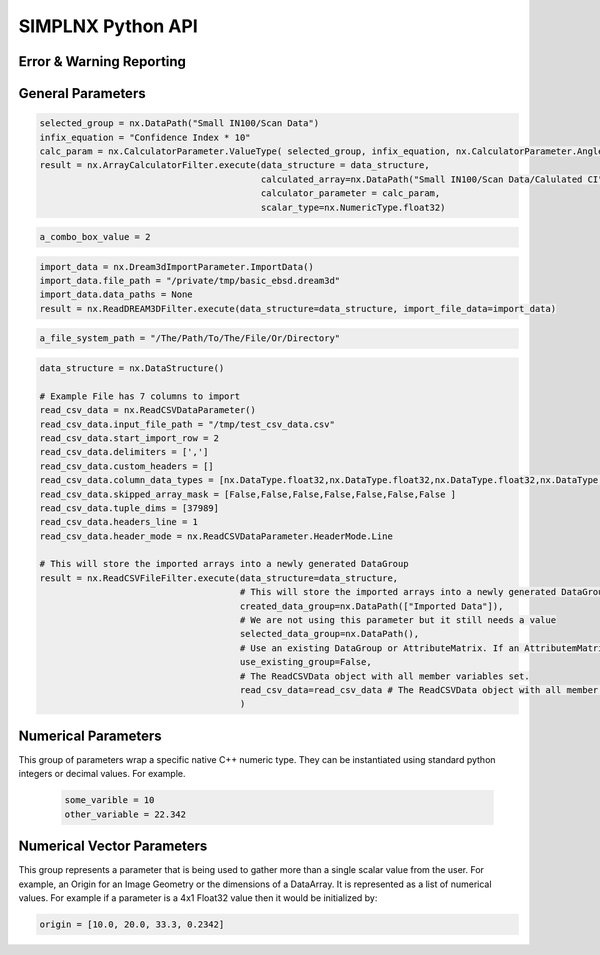 .. _UserAPIDocs:

SIMPLNX Python API
===================

Error & Warning Reporting
--------------------------

.. _UserAPI:
.. py:module:: nx


.. _Result:
.. py:class:: Result

   The object that encapsulates any warnings or errors from either preflighting or executing a simplnx.Filter object.
   It can be queried for the list of errors or warnings and thus printed if needed.

   .. code:: python

      result = cxor.ConvertOrientations.execute(data_structure=data_structure,
                                          input_orientation_array_path=array_path,
                                          input_type=0,
                                          output_orientation_array_name='Quaternions',
                                          output_type=2)
      if len(result.errors) != 0:
         print('Errors: {}', result.errors)
         print('Warnings: {}', result.warnings)
      else:
         print("No errors running the ConvertOrientations")

General Parameters 
------------------

.. _ArrayCreationParameter:
.. py:class:: ArrayCreationParameter


   This parameter holds a :ref:`DataPath <DataPath>` value that points to the location within the DataStructure of where
   the DataArray will be created.

  .. code:: python

    data_path = nx.DataPath("Small IN100/Scan Data/Data")

.. _ArraySelectionParameter:
.. py:class:: ArraySelectionParameter

   This parameter holds a :ref:`DataPath <DataPath>` value that points to the location within the DataStructure of where
   the DataArray will be read.

  .. code:: python

    data_path = nx.DataPath("Small IN100/Scan Data/Data")

.. _ArrayThresholdsParameter:
.. py:class:: ArrayThresholdsParameter

   This parameter holds a ArrayThresholdSet_ object and is used specifically for the :ref:`simplnx.MultiThresholdObjects() <MultiThresholdObjectsFilter>` filter.
   This parameter should not be directly invoked but instead it's ArrayThresholdSet_ is invoked and used.

 
.. _ArrayThresholdSet:
.. py:class:: ArrayThresholdSet

  This class holds a list of ArrayThreshold_ objects.

  :ivar thresholds: List[ArrayThreshold_] objects

.. _ArrayThreshold:
.. py:class:: ArrayThresholdSet.ArrayThreshold

  This class holds the values that are used for comparison in the :ref:`simplnx.MultiThresholdObjects() <MultiThresholdObjectsFilter>` filter.

  :ivar array_path: The :ref:`DataPath <DataPath>` to the array to use for this ArrayThreshold
  :ivar comparison: Int. The comparison operator to use. 0=">", 1="<", 2="=", 3="!="
  :ivar value: Numerical Value. The value for the comparison

   The below code will create an ArrayThresholdSet_ that is used to create a "Mask" output array of type boolean that will mark
   each value in its output array as "True" if **both** of the ArrayThreshold Objects evaluate to True. Specifically, the "Confidence Index" and "Image Quality"
   array MUST have the same number of Tuples and the output "Mask" array will also have the same number of tuples.

  .. code:: python

   threshold_1 = nx.ArrayThreshold()
   threshold_1.array_path = nx.DataPath("Small IN100/Scan Data/Confidence Index")
   threshold_1.comparison = nx.ArrayThreshold.ComparisonType.GreaterThan
   threshold_1.value = 0.1

   threshold_2 = nx.ArrayThreshold()
   threshold_2.array_path = nx.DataPath("Small IN100/Scan Data/Image Quality")
   threshold_2.comparison = nx.ArrayThreshold.ComparisonType.GreaterThan
   threshold_2.value = 120

   threshold_set = nx.ArrayThresholdSet()
   threshold_set.thresholds = [threshold_1, threshold_2]
   threshold_set.union_op = nx.IArrayThreshold.UnionOperator.And
   result = nx.MultiThresholdObjects.execute(data_structure=data_structure,
                                       array_thresholds=threshold_set, 
                                       created_data_path="Mask",
                                       created_mask_type=nx.DataType.boolean)

.. _AttributeMatrixSelectionParameter:
.. py:class:: AttributeMatrixSelectionParameter

   This parameter holds a :ref:`DataPath <DataPath>` value that points to the location within the DataStructure of a selected AttributeMatrix.

  .. code:: python

    data_path = nx.DataPath("Small IN100/Scan Data")

.. _BoolParameter:
.. py:class:: BoolParameter

   This parameter holds a True/False value and is represented in the UI with a check box

   .. code:: python

    enable_some_feature = True

.. _CalculatorParameter:
.. py:class:: CalculatorParameter

   This parameter has a single member type "ValueType" that can be constructed with the necessary values.

   .. py:class::    CalculatorParameter.ValueType

   :ivar selected_group: The :ref:`DataGroup<DataGroup>` or :ref:`AttributeMatrix<AttributeMatrix>` that contains the :ref:`DataArray <DataArray>` that will be used in the equations
   :ivar equation: String. The equation that will be evaluated
   :ivar units: nx.CalculatorParameter.AngleUnits.Radians or nx.CalculatorParameter.AngleUnits.Degrees

.. code:: python

   selected_group = nx.DataPath("Small IN100/Scan Data")
   infix_equation = "Confidence Index * 10"
   calc_param = nx.CalculatorParameter.ValueType( selected_group, infix_equation, nx.CalculatorParameter.AngleUnits.Radians)
   result = nx.ArrayCalculatorFilter.execute(data_structure = data_structure,
                                             calculated_array=nx.DataPath("Small IN100/Scan Data/Calulated CI"),
                                             calculator_parameter = calc_param, 
                                             scalar_type=nx.NumericType.float32)



.. _ChoicesParameter:
.. py:class:: ChoicesParameter

   This parameter holds a single value from a list of choices in the form of an integer. The filter documentation
   should have the valid values to chose from. It is represented in the UI through a ComboBox drop down menu.
   It can be initialized with an integer type.

.. code:: python

    a_combo_box_value = 2

.. _DataGroupCreationParameter:
.. py:class:: DataGroupCreationParameter

   This parameter holds a :ref:`DataPath <DataPath>` value that points to the location within the DataStructure of a :ref:`DataGroup<DataGroup>` that will be created
   by the filter.

  .. code:: python

    data_path = nx.DataPath("Small IN100/Scan Data")

.. _DataGroupSelectionParameter:
.. py:class:: DataGroupSelectionParameter

   This parameter holds a :ref:`DataPath <DataPath>` value that points to the location within the DataStructure of a :ref:`DataGroup<DataGroup>` that will be used in the filter.

  .. code:: python

    data_path = nx.DataPath("Small IN100/Scan Data")

.. _DataObjectNameParameter:
.. py:class:: DataObjectNameParameter

   This parameter holds a **string** value. It typically is the name of a **DataObject** within the **DataStructure**. 

  .. code:: python

    data_path = "Small IN100"

.. _DataPathSelectionParameter:
.. py:class:: DataPathSelectionParameter

   This parameter holds a :ref:`DataPath <DataPath>` object that represents an object within the :ref:`DataStructure<DataStructure>`.

  .. code:: python

    data_path = nx.DataPath("Small IN100/Scan Data/Confidence Index")

.. _DataStoreFormatParameter:
.. py:class:: DataStoreFormatParameter

   This parameter holds a **string** value that represents the kind of  :ref:`DataStore<DataStore>` that will be used
   to store the data. Depending on the version of simplnx being used, there can be
   both in-core and out-of-core  :ref:`DataStore<DataStore>` objects available.


.. _DataTypeParameter:
.. py:class:: DataTypeParameter

   This parameter holds an enumeration value that represents the numerical type for created arrays. The possible values are.

   .. code:: python

      nx.DataType.int8
      nx.DataType.uint8
      nx.DataType.int16
      nx.DataType.uint16
      nx.DataType.int32
      nx.DataType.uint32
      nx.DataType.int64
      nx.DataType.uint64
      nx.DataType.float32
      nx.DataType.float64
      nx.DataType.boolean

.. _Dream3dImportParameter:
.. py:class:: Dream3dImportParameter

   This class holds the information necessary to import a .dream3d file through the ImportData object.

   :ivar ValueType: ImportData

   .. py:class:: Dream3dImportParameter.ValueType
   
      The ImportData object has 2 member variables that can be set.

   :ivar file_path: Path to the .dream3d file on the file system
   :ivar data_paths: List of :ref:`DataPath <DataPath>` objects. Use the python 'None' value to indicate that you want to read **ALL** the data from file.

.. code:: python

   import_data = nx.Dream3dImportParameter.ImportData()
   import_data.file_path = "/private/tmp/basic_ebsd.dream3d"
   import_data.data_paths = None
   result = nx.ReadDREAM3DFilter.execute(data_structure=data_structure, import_file_data=import_data)

.. _DynamicTableParameter:
.. py:class:: DynamicTableParameter

    This paramter holds values from a 2D table of values. This parameter can be initialized from a 
    python "list of lists". For a 2D table the values are rastered with the columns moving the fastest.
    For example in the code below we are creating a 2D DynamicTable info where the first row is "1,2,3"
    and the second row is "4,5,6"
  
   .. code:: python

    dynamic_table_value = [[1,2,3][4,5,6]]


.. _EnsembleInfoParameter:
.. py:class:: EnsembleInfoParameter

   This parameter is represented as a list of 3 value lists. Each List holds 3 values, Crystal Structure, Phase Type, Phase Name.
   Each row represents a specific phase. 
   
   The valid values for the **Crystal Structures** are:

  - "Hexagonal-High 6/mmm"
  - "Cubic-High m-3m"
  - "Hexagonal-Low 6/m"
  - "Cubic-Low m-3 (Tetrahedral)"
  - "Triclinic -1"         
  - "Monoclinic 2/m" 
  - "Orthorhombic mmm"
  - "Tetragonal-Low 4/m"
  - "Tetragonal-High 4/mmm"
  - "Trigonal-Low -3", 
  - "Trigonal-High -3m"

  The valid **Phase Types** are:

  - "Primary"
  - "Precipitate"
  - "Transformation"
  - "Matrix"
  - "Boundary"

  The user can define their own phase names.

  This is used in combination with the :ref:`OrientationAnalysis.CreateEnsembleInfoFilter() <CreateEnsembleInfoFilter>` filter.

  .. code:: python

    ensemble_info_parameter = []
    ensemble_info_parameter.append(["Hexagonal-High 6/mmm","Primary","Phase 1"])
    ensemble_info_parameter.append(["Cubic-High m-3m","Primary","Phase 2"])
    result = cxor.CreateEnsembleInfoFilter.execute(data_structure=data_structure,
                             cell_ensemble_attribute_matrix_name=nx.DataPath(["Phase Data"]), 
                             crystal_structures_array_name="CrystalStructures", 
                             phase_names_array_name="Phase Names", 
                             phase_types_array_name="Primary", 
                             ensemble=ensemble_info_parameter
                             )

.. _FileSystemPathParameter:
.. py:class:: FileSystemPathParameter

   This parameter represents a file or folder on the local filesystem (or a network mounted filesystem) 
   and can be instantiated using a "PathLike" python class or python string.

.. code:: python

    a_file_system_path = "/The/Path/To/The/File/Or/Directory"

.. _CreateColorMapParameter:
.. py:class:: CreateColorMapParameter (Updated v1.2.6)
   
   This parameter is used specifically for the  :ref:`simplnx.CreateColorMapFilter() <CreateColorMapFilter>` filter. This parameter 
   represents a **string** value that corresponds to an RGB Preset Name and can be instantiated using a simple python string type.

   Default RGB Preset Names are as follows:

   * "Rainbow Desaturated"
   * "Cold and Hot"
   * "Black-Body Radiation"
   * "X Ray"
   * "Grayscale"
   * "Black, Blue and White"
   * "Black, Orange and White"
   * "Rainbow Blended White"
   * "Rainbow Blended Grey"
   * "Rainbow Blended Black"
   * "Blue to Yellow"
   * "jet"
   * "rainbow"
   * "Haze"
   * "hsv"

   .. code:: python

      result = nx.CreateColorMapFilter.execute(data_structure=data_structure,
                                              rgb_array_path="CI Color", 
                                              input_data_array_path=nx.DataPath("Small IN100/Scan Data/Confidence Index"), 
                                              selected_preset="hsv")      

.. _GeneratedFileListParameter:
.. py:class:: GeneratedFileListParameter

   This parameter describes the necessary pieces of information to construct a list
   of files that is then handed off to the filter. In order to instantiate this 
   parameter the programmer should use the  GeneratedFileListParameter.ValueType data member
   of the GeneratedFileListParameter.

  :ivar ValueType: data member that holds values to generate a file list

  .. py:class:: GeneratedFileListParameter.ValueType

  :ivar input_path: The file system path to the directory that contains the input files
  :ivar ordering: This describes how to generate the files. One of nx.GeneratedFileListParameter.Ordering.LowToHigh or nx.GeneratedFileListParameter.Ordering.HighToLow
  :ivar file_prefix: The string part of the file name that appears **before** the index digits
  :ivar file_suffix: The string part of the file anem that appears **after** the index digits
  :ivar file_extension: The file extension of the input files includeing the "." character.
  :ivar start_index: The starting index value
  :ivar end_index: The ending index value (inclusive)
  :ivar increment_index: The value of how much to increment the index value when generating the file list
  :ivar padding_digits: The maximum number of digits to pad values out to.


  For example if you have a stack of images in tif format numbered from 11 to 174
  where there are only 2 digits for slice indices \< 100, and 3 digits after 100 the
  breakdown of the file name is as follows

   +------------------------+--------------------------+--------+-----------+
   | Prefix                 | index and padding digits | suffix | extension |
   +========================+==========================+========+===========+
   | slice-                 | 100                      | _Data  | .tif      |
   +------------------------+--------------------------+--------+-----------+

  The python code to implement this scheme is as follows

  .. code:: python

    generated_file_list_value = nx.GeneratedFileListParameter.ValueType()
    generated_file_list_value.input_path = "DREAM3DNXData/Data/Porosity_Image"
    generated_file_list_value.ordering = nx.GeneratedFileListParameter.Ordering.LowToHigh

    generated_file_list_value.file_prefix = "slice-"
    generated_file_list_value.file_suffix = ""
    generated_file_list_value.file_extension = ".tif"
    generated_file_list_value.start_index = 11
    generated_file_list_value.end_index = 174
    generated_file_list_value.increment_index = 1
    generated_file_list_value.padding_digits = 2

    result = cxitk.ITKImportImageStack.execute(data_structure=data_structure, 
                                      cell_data_name="Cell Data", 
                                      image_data_array_path="Image Data", 
                                      output_image_geometry_path=nx.DataPath(["Image Stack"]), 
                                      image_transform_choice=0,
                                      input_file_list_info=generated_file_list_value,
                                      origin=[0., 0., 0.], 
                                      spacing=[1., 1.,1.])
    if len(result.errors) != 0:
        print('Errors: {}', result.errors)
        print('Warnings: {}', result.warnings)
    else:
        print("No errors running the filter")


.. _GeometrySelectionParameter:
.. py:class:: GeometrySelectionParameter

   This parameter represents the :ref:`DataPath <DataPath>` to a valid :ref:`simplnx.Geometry() <Geometry Descriptions>`

.. _ReadCSVDataParameter:
.. py:class:: ReadCSVDataParameter

   This parameter is used for the :ref:`simplnx.ReadCSVFileFilter() <ReadCSVFileFilter>` and holds
   the information to import a file formatted as table data where each 
   column of data is a single array. 
   
   + The file can be comma, space, tab or semicolon separated.
   + The file optionally can have a line of headers. The user can specify what line number the header is located.
   + The import can start at a user specified line number but will continue to the end of the file.

   The primary python object that will hold the information to pass to the filter is the ReadCSVDataParameter class described below.

   :ivar ValueType: ReadCSVDataParameter

   .. py:class:: ReadCSVDataParameter

      The ReadCSVDataParameter class holds all the necessary information to import a CSV formatted file into DREAM3D-NX. There are
      a number of member variables that need to be set correctly before the filter will execute
      correctly.

   :ivar input_file_path: "PathLike".  The path to the input file on the file system.
   :ivar start_import_row: Int.  What line number does the data start on. ONE (1) Based numbering scheme.
   :ivar delimiters: List[string]. List of delimiters that will be used to separate the lines of the file into columns.
   :ivar consecutive_delimiters: Bool. Should consecutive delimiters be counted as a single delimiter.
   :ivar custom_headers: List[string]. If the file does not have headers, this is a list of string values, 1 per column of data, that will also become the names of the created  :ref:`DataArray <DataArray>`.
   :ivar data_types: List[:ref:`nx.DataType<DataTypeParameter>`]. The DataType, one per column, that indicates the kind of native numerical values (int, float... ) that will be used in the created  :ref:`DataArray <DataArray>`.
   :ivar skipped_array_mask: List[bool]. Booleans, one per column, that indicate whether or not to skip importing each created :ref:`DataArray <DataArray>`.
   :ivar tuple_dims: List[int]. The tuple dimensions for the created  :ref:`DataArrays <DataArray>`.
   :ivar headers_line: Int. The line number of the file that has the headers listed on a single line. ONE (1) based indexing.
   :ivar header_mode: 'nx.ReadCSVDataParameter.HeaderMode.'. Can be one of 'nx.ReadCSVDataParameter.HeaderMode.Line' or 'nx.ReadCSVDataParameter.HeaderMode.Custom'.


.. code:: python

   data_structure = nx.DataStructure()
   
   # Example File has 7 columns to import
   read_csv_data = nx.ReadCSVDataParameter()
   read_csv_data.input_file_path = "/tmp/test_csv_data.csv"
   read_csv_data.start_import_row = 2
   read_csv_data.delimiters = [',']
   read_csv_data.custom_headers = []
   read_csv_data.column_data_types = [nx.DataType.float32,nx.DataType.float32,nx.DataType.float32,nx.DataType.float32,nx.DataType.float32,nx.DataType.float32,nx.DataType.int32 ]
   read_csv_data.skipped_array_mask = [False,False,False,False,False,False,False ]
   read_csv_data.tuple_dims = [37989]
   read_csv_data.headers_line = 1
   read_csv_data.header_mode = nx.ReadCSVDataParameter.HeaderMode.Line

   # This will store the imported arrays into a newly generated DataGroup
   result = nx.ReadCSVFileFilter.execute(data_structure=data_structure,
                                         # This will store the imported arrays into a newly generated DataGroup
                                         created_data_group=nx.DataPath(["Imported Data"]),
                                         # We are not using this parameter but it still needs a value
                                         selected_data_group=nx.DataPath(),
                                         # Use an existing DataGroup or AttributeMatrix. If an AttributemMatrix is used, the total number of tuples must match
                                         use_existing_group=False,
                                         # The ReadCSVData object with all member variables set.
                                         read_csv_data=read_csv_data # The ReadCSVData object with all member variables set.
                                         )

.. _H5EbsdReaderParameter:
.. py:class:: ReadH5EbsdFileParameter
   
   This parameter is used for the :ref:`orientationAnalysis.ReadH5EbsdFilter() <ReadH5EbsdFilter>` and holds the information to import the EBSD data from the file.

   The primary python object that will hold the information to pass to the filter is the ReadH5EbsdFileParameter class described below.

   :ivar ValueType: ReadH5EbsdFileParameter

   .. py:class:: ReadH5EbsdFileParameter

      The ReadH5EbsdFileParameter class holds all the necessary information to import EBSD data stored in the H5Ebsd file.

   :ivar euler_representation: Int.  0=Radians, 1=Degrees
   :ivar start_slice: Int. The starting slice of EBSD data to import
   :ivar end_slice: Int.  The ending slice (inclusive) of EBSD data to import
   :ivar selected_array_names: List[string]. The names of the EBSD data to import. These may differ slightly between the various OEMs.
   :ivar input_file_path: PathLike. The path to the .h5ebsd file to read.
   :ivar use_recommended_transform: Bool. Apply the stored sample and crystal reference frame transformations.

   .. code:: python

      data_structure = nx.DataStructure()
      # Create the ReadH5EbsdFileParameter and assign values to it.
      h5ebsdParameter = cxor.ReadH5EbsdFileParameter.ValueType()
      h5ebsdParameter.euler_representation=0
      h5ebsdParameter.end_slice=117
      h5ebsdParameter.selected_array_names=["Confidence Index", "EulerAngles", "Fit", "Image Quality", "Phases", "SEM Signal", "X Position", "Y Position"]
      h5ebsdParameter.input_file_path="Data/Output/Reconstruction/Small_IN100.h5ebsd"
      h5ebsdParameter.start_slice=1
      h5ebsdParameter.use_recommended_transform=True

      # Execute Filter with Parameters
      result = cxor.ReadH5EbsdFilter.execute(
         data_structure=data_structure,
         cell_attribute_matrix_name="CellData",
         cell_ensemble_attribute_matrix_name="CellEnsembleData",
         data_container_name=nx.DataPath("DataContainer"),
         read_h5_ebsd_parameter=h5ebsdParameter
      )


.. _ReadHDF5DatasetParameter:
.. py:class:: ReadHDF5DatasetParameter

   This parameter is used for the :ref:`simplnx.ReadHDF5DatasetFilter<ReadHDF5DatasetFilter>` and holds the information
   to import specific data sets from within the HDF5 file into DREAM3D/simplnx

   .. py:class:: ReadHDF5DatasetParameter.ValueType

      This holds the main parameter values which consist of the following data members

      :ivar input_file: A "PathLike" value to the HDF5 file on the file system
      :ivar datasets: list[ReadHDF5DatasetParameter.DatasetImportInfo, ....]
      :ivar parent: Optional: The :ref:`DataPath <DataPath>` object to a parente group to create the :ref:`DataArray <DataArray>` into. If left blank the :ref:`DataArray <DataArray>` will be created at the top level of the :ref:`DataStructure<DataStructure>`

   .. py:class:: ReadHDF5DatasetParameter.DatasetImportInfo

      The DatasetImportInfo class has 3 data members that hold information on a specific data set
      inside the HDF5 file that the programmer wants to import.

   :ivar dataset_path: string. The internal HDF5 path to the data set expressed as a path like string "/foo/bar/dataset"
   :ivar tuple_dims: string. A comma separated list of the tuple dimensions from **SLOWEST** to **FASTEST** dimensions ("117,201,189")
   :ivar component_dims: string. A comma separated list of the component dimensions from **SLOWEST** to **FASTEST** dimensions ("1")

   .. code:: python

      dataset1 = nx.ReadHDF5DatasetParameter.DatasetImportInfo()
      dataset1.dataset_path = "/DataStructure/DataContainer/CellData/Confidence Index"
      dataset1.tuple_dims = "117,201,189"
      dataset1.component_dims = "1"

      dataset2 = nx.ReadHDF5DatasetParameter.DatasetImportInfo()
      dataset2.dataset_path = "/DataStructure/DataContainer/CellData/EulerAngles"
      dataset2.tuple_dims = "117,201,189"
      dataset2.component_dims = "3"

      import_hdf5_param = nx.ReadHDF5DatasetParameter.ValueType()
      import_hdf5_param.input_file = "SmallIN100_Final.dream3d"
      import_hdf5_param.datasets = [dataset1, dataset2]
      # import_hdf5_param.parent = nx.DataPath(["Imported Data"])
      result = nx.ReadHDF5DatasetFilter.execute(data_structure=data_structure,
                                          import_hdf5_object=import_hdf5_param
                                          )


.. _MultiArraySelectionParameter:
.. py:class:: MultiArraySelectionParameter

   This parameter represents a list of :ref:`DataPath <DataPath>` objects where each :ref:`DataPath <DataPath>` object
   points to a  :ref:`DataArray <DataArray>`

   .. code:: python

    path_list = [nx.DataPath(["Group 1", "Array"]), nx.DataPath(["Group 1", "Array 2"])]

.. _MultiPathSelectionParameter:
.. py:class:: MultiPathSelectionParameter

   This parameter represents a list of :ref:`DataPath <DataPath>` objects. The end point of each :ref:`DataPath <DataPath>`
   object can be any object in the  :ref:`DataStructure<DataStructure>`

   .. code:: python

    path_list = [nx.DataPath(["Group 1", "Array"]), nx.DataPath(["Group 1", "Array 2"])]   


.. _NeighborListSelectionParameter:
.. py:class:: NeighborListSelectionParameter

   This parameter represents a :ref:`DataPath <DataPath>` object that has an end point of a 'nx.NeighborList' object

.. _NumericTypeParameter:
.. py:class:: NumericTypeParameter

   This parameter represents a choice from a list of known numeric types. The programmer
   should use the predefined types instead of a plain integer value.

    - nx.NumericType.int8 = 0
    - nx.NumericType.uint8= 1
    - nx.NumericType.int16= 2
    - nx.NumericType.uint16= 3
    - nx.NumericType.int32= 4
    - nx.NumericType.uint32= 5
    - nx.NumericType.int64= 6
    - nx.NumericType.uint64= 7
    - nx.NumericType.float32= 8
    - nx.NumericType.float64= 9

  .. code:: python

    array_type = nx.NumericType.float32

.. _StringParameter:
.. py:class:: StringParameter

   This parameter represents a **string** value and can be instantiated using a simple python string type. 

Numerical Parameters
--------------------

This group of parameters wrap a specific native C++ numeric type. They can be instantiated
using standard python integers or decimal values. For example.

   .. code:: python

      some_varible = 10
      other_variable = 22.342


.. _Int8Parameter:
.. py:class:: Int8Parameter

   Represents a signed 8 bit integer value

.. _UInt8Parameter:
.. py:class:: UInt8Parameter

   Represents a unsigned 8 bit integer value

.. _Int16Parameter:
.. py:class:: Int16Parameter

   Represents a signed 16 bit integer value

.. _UInt16Parameter:
.. py:class:: UInt16Parameter

   Represents a unsigned 16 bit integer value

.. _Int32Parameter:
.. py:class:: Int32Parameter

   Represents a signed 32 bit integer value

.. _UInt32Parameter:
.. py:class:: UInt32Parameter

   Represents a unsigned 32 bit integer value

.. _Int64Parameter:
.. py:class:: Int64Parameter

   Represents a signed 64 bit integer value

.. _UInt64Parameter:
.. py:class:: UInt64Parameter

   Represents a unsigned 64 bit integer value

.. _Float32Parameter:
.. py:class:: Float32Parameter

   Represents a 32 bit floating point value

.. _Float64Parameter:
.. py:class:: Float64Parameter

   Represents a 64 bit floating point value


Numerical Vector Parameters
---------------------------

This group represents a parameter that is being used to gather more than a single
scalar value from the user. For example, an Origin for an Image Geometry or the 
dimensions of a DataArray. It is represented as a list of numerical values. For example
if a parameter is a 4x1 Float32 value then it would be initialized by:

.. code:: python

   origin = [10.0, 20.0, 33.3, 0.2342]

.. _VectorInt8Parameter:
.. py:class:: VectorInt8Parameter

   Represents a vector of signed 8 bit integer values

.. _VectorUInt8Parameter:
.. py:class:: VectorUInt8Parameter

   Represents a vector of unsigned 8 bit integer values

.. _VectorInt16Parameter:
.. py:class:: VectorInt16Parameter

   Represents a vector of signed 16 bit integer values

.. _VectorUInt16Parameter:
.. py:class:: VectorUInt16Parameter

   Represents a vector of unsigned 16 bit integer values

.. _VectorInt32Parameter:
.. py:class:: VectorInt32Parameter

   Represents a vector of signed 32 bit integer values

.. _VectorUInt32Parameter:
.. py:class:: VectorUInt32Parameter

   Represents a vector of unsigned 32 bit integer values

.. _VectorInt64Parameter:
.. py:class:: VectorInt64Parameter

   Represents a vector of signed 64 bit integer values

.. _VectorUInt64Parameter:
.. py:class:: VectorUInt64Parameter

   Represents a vector of unsigned 64 bit integer values

.. _VectorFloat32Parameter:
.. py:class:: VectorFloat32Parameter

   Represents a vector of 32 bit floating point values

.. _VectorFloat64Parameter:
.. py:class:: VectorFloat64Parameter

   Represents a vector of 64 bit floating point values

